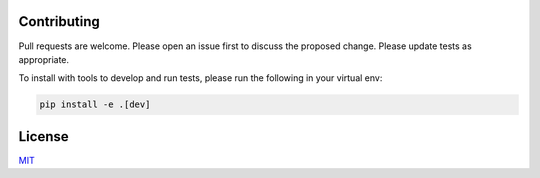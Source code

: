 ============
Contributing
============
Pull requests are welcome. Please open an issue first to 
discuss the proposed change. Please update tests as appropriate.

To install with tools to develop and run tests, please run 
the following in your virtual env:

.. code-block:: bash

   pip install -e .[dev]

=======
License
=======
`MIT`_

.. _MIT: https://choosealicense.com/licenses/mit/